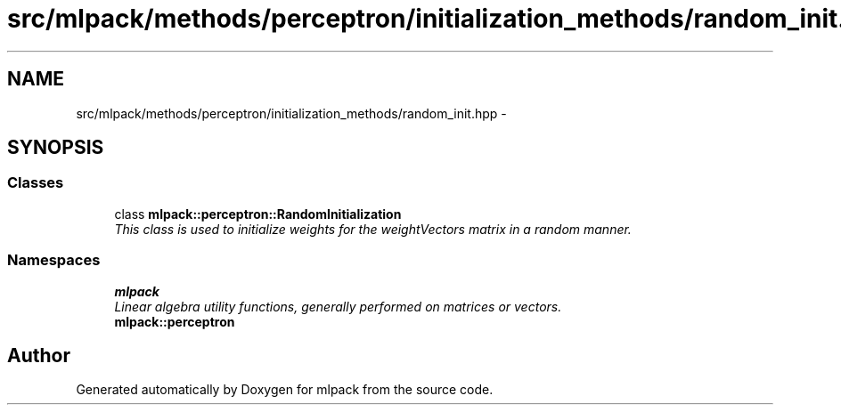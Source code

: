 .TH "src/mlpack/methods/perceptron/initialization_methods/random_init.hpp" 3 "Sat Mar 14 2015" "Version 1.0.12" "mlpack" \" -*- nroff -*-
.ad l
.nh
.SH NAME
src/mlpack/methods/perceptron/initialization_methods/random_init.hpp \- 
.SH SYNOPSIS
.br
.PP
.SS "Classes"

.in +1c
.ti -1c
.RI "class \fBmlpack::perceptron::RandomInitialization\fP"
.br
.RI "\fIThis class is used to initialize weights for the weightVectors matrix in a random manner\&. \fP"
.in -1c
.SS "Namespaces"

.in +1c
.ti -1c
.RI "\fBmlpack\fP"
.br
.RI "\fILinear algebra utility functions, generally performed on matrices or vectors\&. \fP"
.ti -1c
.RI "\fBmlpack::perceptron\fP"
.br
.in -1c
.SH "Author"
.PP 
Generated automatically by Doxygen for mlpack from the source code\&.
